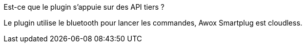 [panel,primary]
.Est-ce que le plugin s'appuie sur des API tiers ?
--
Le plugin utilise le bluetooth pour lancer les commandes, Awox Smartplug est cloudless.
--
